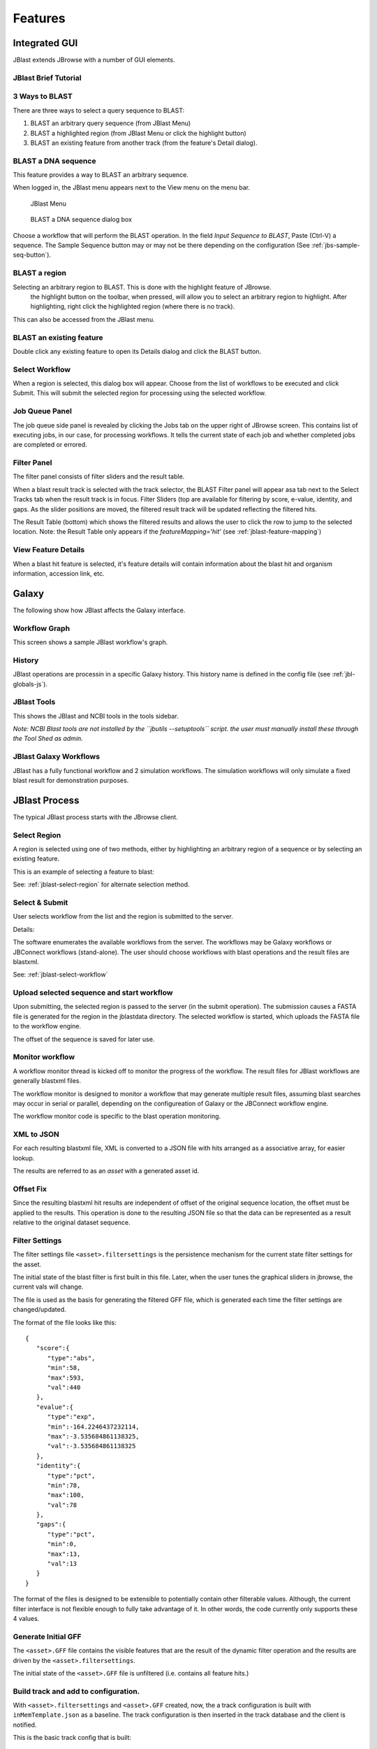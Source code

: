 ********
Features
********

.. _jblast-integrated-gui:

Integrated GUI
==============

JBlast extends JBrowse with a number of GUI elements.

JBlast Brief Tutorial
---------------------

.. raw:: html

    <div style="position: relative; padding-bottom: 20%; height: 0; overflow: hidden; max-width: 100%; height: auto;">
        <iframe width="560" height="315" src="https://www.youtube.com/embed/SnJ5sewHJBk" frameborder="0" allow="accelerometer; autoplay; encrypted-media; gyroscope; picture-in-picture" allowfullscreen></iframe>
    </div>

.. _jblast-3-ways-blast:

3 Ways to BLAST
---------------

There are three ways to select a query sequence to BLAST:

1. BLAST an arbitrary query sequence (from JBlast Menu)
2. BLAST a highlighted region (from JBlast Menu or click the highlight button)
3. BLAST an existing feature from another track (from the feature's Detail dialog).


BLAST a DNA sequence
--------------------

This feature provides a way to BLAST an arbitrary sequence.

When logged in, the JBlast menu appears next to the View menu on the menu bar.

.. figure:: img/jblast-menu.PNG

    JBlast Menu


.. figure:: img/blast-dna-seq.png

    BLAST a DNA sequence dialog box


Choose a workflow that will perform the BLAST operation.  In the field *Input Sequence to BLAST*, Paste (Ctrl-V) a sequence. 
The Sample Sequence button may or may not be there depending on the configuration (See :ref:`jbs-sample-seq-button`).


.. _jblast-select-region:

BLAST a region
--------------


Selecting an arbitrary region to BLAST.  This is done with the highlight feature of JBrowse.
    the highlight button on the toolbar, when pressed, will allow you to select an arbitrary region to highlight.
    After highlighting, right click the highlighted region (where there is no track).

.. image:: img/blast-region-select.png


This can also be accessed from the JBlast menu.

BLAST an existing feature
-------------------------

Double click any existing feature to open its Details dialog and click the BLAST button.

.. image:: img/select-feature-a.PNG

.. image:: img/blast-from-feature.jpg


.. _jblast-select-workflow:

Select Workflow
---------------

When a region is selected, this dialog box will appear.  Choose from the list of workflows to be executed 
and click Submit. This will submit the selected region for processing using the selected workflow.

.. image:: img/select-dialog.jpg




Job Queue Panel
---------------

The job queue side panel is revealed by clicking the Jobs tab on the upper right of JBrowse screen.
This contains list of executing jobs, in our case, for processing workflows.  It tells the current state
of each job and whether completed jobs are completed or errored. 

.. image:: img/job-panel2.PNG



Filter Panel
------------

The filter panel consists of filter sliders and the result table.

When a blast result track is selected with the track selector, the BLAST Filter
panel will appear asa tab next to the Select Tracks tab when the result track is in focus.  Filter Sliders (top are available for filtering by
score, e-value, identity, and gaps.  As the slider positions are moved, the filtered result
track will be updated reflecting the filtered hits.

.. image:: img/filter-panel-target-mode.png


The Result Table (bottom) which shows the filtered results and allows the user to click the row to jump to the selected location. 
Note: the Result Table only appears if the `featureMapping='hit'` (see :ref:`jblast-feature-mapping`)


View Feature Details
--------------------

When a blast hit feature is selected, it's feature details will contain information about 
the blast hit and organism information, accession link, etc.

.. image:: img/feature-details2.png


Galaxy
======

The following show how JBlast affects the Galaxy interface.


Workflow Graph
--------------

This screen shows a sample JBlast workflow's graph.

.. image:: img/galaxy-graph.jpg

History
-------

JBlast operations are processin in a specific Galaxy history.
This history name is defined in the config file (see :ref:`jbl-globals-js`).

.. image:: img/galaxy-history.jpg

JBlast Tools
------------

This shows the JBlast and NCBI tools in the tools sidebar.

.. image:: img/galaxy-jblast-tools.jpg

*Note: NCBI Blast tools are not installed by the ``jbutils --setuptools`` script. 
the user must manually install these through the Tool Shed as admin.*



JBlast Galaxy Workflows
-----------------------

JBlast has a fully functional workflow and 2 simulation workflows.
The simulation workflows will only simulate a fixed blast result for demonstration purposes.

.. image:: img/galaxy-workflows.jpg




JBlast Process
==============

The typical JBlast process starts with the JBrowse client.  

.. image:: img/blast-workflow.png


Select Region
-------------

A region is selected using one of two methods, either by highlighting an 
arbitrary region of a sequence or by selecting an existing feature.

This is an example of selecting a feature to blast:

.. image:: img/blast-from-feature.jpg

See: :ref:`jblast-select-region` for alternate selection method.


Select & Submit
---------------  

User selects workflow from the list and the region is submitted to the server. 

.. image:: img/select-dialog.jpg

Details:

The software enumerates the available workflows from the server.  The workflows
may be Galaxy workflows or JBConnect workflows (stand-alone).  The user should
choose workflows with blast operations and the result files are blastxml.

See: :ref:`jblast-select-workflow`



Upload selected sequence and start workflow
-------------------------------------------

Upon submitting, the selected region is passed to the server (in the submit operation).
The submission causes a FASTA file is generated for the region in the jblastdata directory.
The selected workflow is started, which uploads the FASTA file to the workflow engine.

The offset of the sequence is saved for later use.


Monitor workflow
----------------

A workflow monitor thread is kicked off to monitor the progress of the workflow.
The result files for JBlast workflows are generally blastxml files.

The workflow monitor is designed to monitor a workflow that may generate multiple result files, assuming
blast searches may occur in serial or parallel, depending on the configureation of Galaxy
or the JBConnect workflow engine.

The workflow monitor code is specific to the blast operation monitoring.


XML to JSON
-----------

For each resulting blastxml file, XML is converted to a JSON file with hits arranged as a associative array,
for easier lookup. 

The results are referred to as an *asset* with a generated asset id.



Offset Fix
----------

Since the resulting blastxml hit results are independent of offset of the original sequence location, 
the offset must be applied to the results.  This operation is done to the resulting JSON file
so that the data can be represented as a result relative to the original dataset sequence.



Filter Settings
---------------

The filter settings file ``<asset>.filtersettings`` is the persistence mechanism for the current state
filter settings for the asset.

The initial state of the blast filter is first built in this file.  Later, when the user tunes
the graphical sliders in jbrowse, the current vals will change.

The file is used as the basis for generating the filtered GFF file, which is generated each time
the filter settings are changed/updated.

The format of the file looks like this:

::

    {
       "score":{
          "type":"abs",
          "min":58,
          "max":593,
          "val":440
       },
       "evalue":{
          "type":"exp",
          "min":-164.2246437232114,
          "max":-3.535684861138325,
          "val":-3.535684861138325
       },
       "identity":{
          "type":"pct",
          "min":78,
          "max":100,
          "val":78
       },
       "gaps":{
          "type":"pct",
          "min":0,
          "max":13,
          "val":13
       }
    }

The format of the files is designed to be extensible to potentially contain other filterable values.
Although, the current filter interface is not flexible enough to fully take advantage of it. 
In other words, the code currently only supports these 4 values.


Generate Initial GFF
--------------------

The ``<asset>.GFF`` file contains the visible features that are the result of the dynamic filter operation
and the results are driven by the ``<asset>.filtersettings``.

The initial state of the ``<asset>.GFF`` file is unfiltered (i.e. contains all feature hits.)



Build track and add to configuration.
-------------------------------------

With ``<asset>.filtersettings`` and ``<asset>.GFF`` created, now, the a track configuration
is built with ``inMemTemplate.json`` as a baseline.  The track configuration is then inserted
in the track database and the client is notified.

This is the basic track config that is built:

::

    {
        "maxHeight": 1200,
        "storeClass": "JBrowse/Store/SeqFeature/GFF3",
        "blastData": "jblastdata/sampleResult.json",
        "type": "JBrowse/View/Track/HTMLFeatures",
        "metadata": {
            "description": "Sample JBlast result track"
        },
        "category": "JBlast Results",
        "key": "Sample result track",
        "label": "jblast_sample",
        "urlTemplate": "/jbapi/gettrackdata/jblast_sample/sample_data%2Fjson%2Fvolvox%2F",
        "baseUrl": "/",
        "storeCache": false
    }

Note ``storeCache: false`` configuration.  This tells JBrowse not to cache the track so that
each time the GFF track is redrawn, it will reread the data from the filtered GFF file. 




Test Framework
==============

Test framework uses

* Mocha for unit test
* Nightwatch for end-to-end, supporting phantomjs, selenium and online service such as browserstack.
* Istanbul for coverage

To execute

``npm test``

by default nightwatch is setup for phantomjs.
Selenium requires running an additional selenium server
Browserstack has not been tested.


Documentation Framework
=======================

For integrated documentation, `JSdoc3 <http://usejsdoc.org/>`_ is used 
to generate API docs from code with jsdoc-sphinx, a jsdoc template that generates 
RestructuredText (RST) and Sphinx.  This enables support for 
`readthedocs <https://readthedocs.org/>`_.

See: `RST/Sphinx Cheatsheet <http://openalea.gforge.inria.fr/doc/openalea/doc/_build/html/source/sphinx/rest_syntax.html>`_  


``npm run gendocs``
